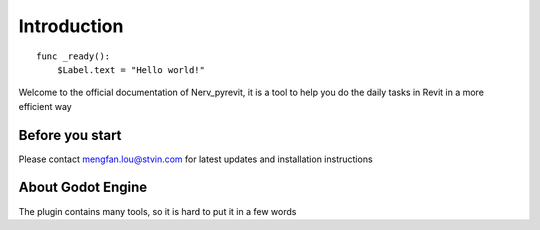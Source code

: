 .. _doc_about_intro:

Introduction
============

::

    func _ready():
        $Label.text = "Hello world!"

Welcome to the official documentation of Nerv_pyrevit, it is a tool to help you
do the daily tasks in Revit in a more efficient way

Before you start
----------------
Please contact mengfan.lou@stvin.com for latest updates and installation instructions


About Godot Engine
------------------

The plugin contains many tools, so it is hard to put it in a few words
